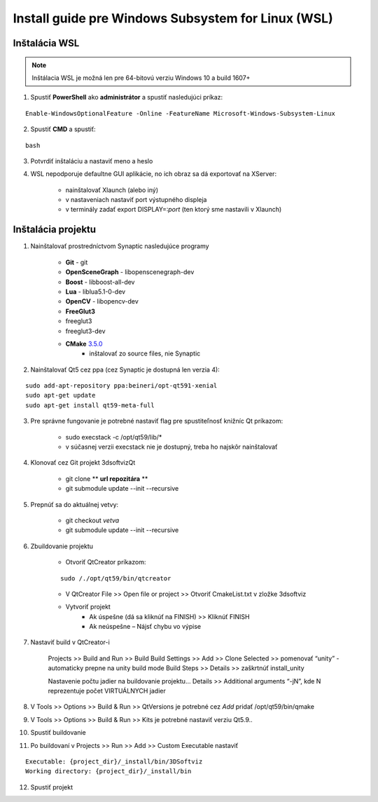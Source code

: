 Install guide pre Windows Subsystem for Linux (WSL)
===================================================


Inštalácia WSL
--------------

.. note::  Inštálacia WSL je možná len pre 64-bitovú verziu Windows 10 a build 1607+

1.  Spustiť **PowerShell** ako **administrátor** a spustiť nasledujúci príkaz:

::

	Enable-WindowsOptionalFeature -Online -FeatureName Microsoft-Windows-Subsystem-Linux

2. Spustiť **CMD** a spustiť: 
   
::
	
	bash

3. Potvrdiť inštaláciu a nastaviť meno a heslo

4. WSL nepodporuje defaultne GUI aplikácie, no ich obraz sa dá exportovať na XServer:

	* nainštalovať Xlaunch (alebo iný)
	* v nastaveniach nastaviť port výstupného displeja
	* v terminály zadať export DISPLAY=:*port* (ten ktorý sme nastavili v Xlaunch)
   
   

Inštalácia projektu
-------------------

1. Nainštalovať prostredníctvom Synaptic nasledujúce programy

	* **Git** - git
	* **OpenSceneGraph** - libopenscenegraph-dev
	* **Boost** - libboost-all-dev
	* **Lua** - liblua5.1-0-dev
	* **OpenCV** - libopencv-dev
	* **FreeGlut3**
    	* freeglut3
    	* freeglut3-dev

	* **CMake** `3.5.0 <https://cmake.org/files/v3.5/cmake-3.5.0.tar.gz>`_
    		* inštalovať zo source files, nie Synaptic

2. Nainštalovať Qt5 cez ppa (cez Synaptic je dostupná len verzia 4):

::
	 
	sudo add-apt-repository ppa:beineri/opt-qt591-xenial
	sudo apt-get update
	sudo apt-get install qt59-meta-full


3. Pre správne fungovanie je potrebné nastaviť flag pre spustiteľnosť knižníc Qt príkazom:

	* sudo execstack -c /opt/qt59/lib/*
	* v súčasnej verzii execstack nie je dostupný, treba ho najskôr nainštalovať

4. Klonovať cez Git projekt 3dsoftvizQt

	* git clone ** **url repozitára** **
	* git submodule update --init --recursive

5. Prepnúť sa do aktuálnej vetvy: 

	* git checkout *vetva*
	* git submodule update --init --recursive

6. Zbuildovanie projektu

	* Otvoriť QtCreator príkazom: 

  	:: 

  		sudo /./opt/qt59/bin/qtcreator


	* V QtCreator File >> Open file or project >> Otvoriť CmakeList.txt v zložke 3dsoftviz
	* Vytvoriť projekt
		* Ak úspešne (dá sa kliknúť na FINISH) >> Kliknúť FINISH
		* Ak neúspešne – Nájsť chybu vo výpise
      
7. Nastaviť build v QtCreator-i

	Projects >> Build and Run >> Build
	Build Settings >> Add >> Clone Selected >> pomenovať “unity” - automaticky prepne na unity build mode
	Build Steps >> Details >> zaškrtnúť install_unity
	
	Nastavenie počtu jadier na buildovanie projektu...
	Details >> Additional arguments “-jN”, kde N reprezentuje počet VIRTUÁLNYCH jadier

8. V Tools >> Options >> Build & Run >> QtVersions je potrebné cez *Add* pridať /opt/qt59/bin/qmake
9. V Tools >> Options >> Build & Run >> Kits je potrebné nastaviť verziu Qt5.9..
10. Spustiť buildovanie
11. Po buildovaní v Projects >> Run >> Add >> Custom Executable nastaviť 

::

	Executable: {project_dir}/_install/bin/3DSoftviz
	Working directory: {project_dir}/_install/bin

12. Spustiť projekt
